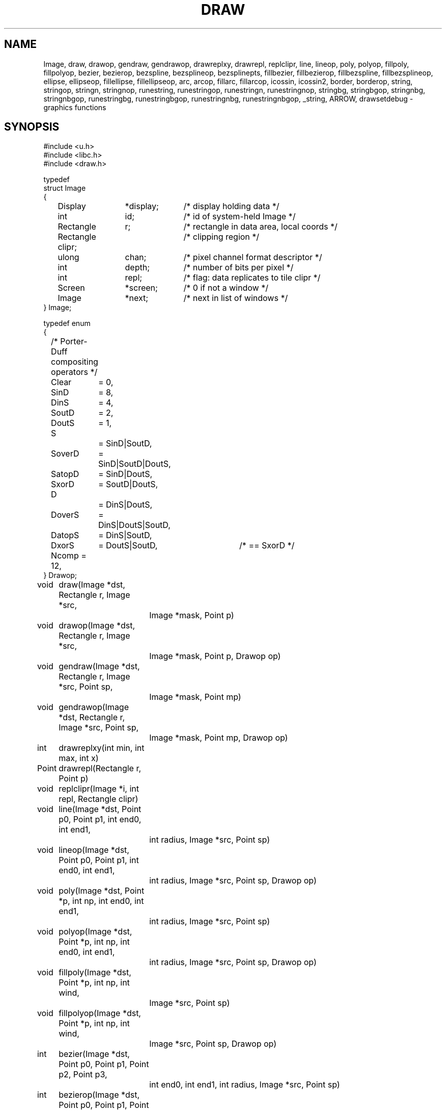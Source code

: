 .TH DRAW 3
.SH NAME
Image, draw, drawop, gendraw, gendrawop, drawreplxy, drawrepl,
replclipr, line, lineop, poly, polyop, fillpoly, fillpolyop, bezier, bezierop,
bezspline, bezsplineop, bezsplinepts, fillbezier, fillbezierop, 
fillbezspline, fillbezsplineop, ellipse, ellipseop, 
fillellipse, fillellipseop, arc, arcop, fillarc, fillarcop, 
icossin, icossin2, border, borderop, string, stringop, stringn, stringnop,
runestring, runestringop, runestringn, runestringnop, stringbg, 
stringbgop, stringnbg, stringnbgop, runestringbg, runestringbgop,
runestringnbg, runestringnbgop, _string, ARROW, drawsetdebug \- graphics functions
.de PB
.PP
.ft L
.nf
..
.SH SYNOPSIS
.de PB
.PP
.ft L
.nf
..
.PB
#include <u.h>
#include <libc.h>
#include <draw.h>
.PB
typedef
struct Image
{
	Display	*display;	/* display holding data */
	int		id;		/* id of system-held Image */
	Rectangle	r;		/* rectangle in data area, local coords */
	Rectangle clipr;	/* clipping region */
	ulong	chan;	/* pixel channel format descriptor */
	int		depth;	/* number of bits per pixel */
	int		repl;	/* flag: data replicates to tile clipr */
	Screen	*screen;	/* 0 if not a window */
	Image	*next;	/* next in list of windows */
} Image;
.PB
typedef enum
{
	/* Porter-Duff compositing operators */
	Clear	= 0,
.sp 0.1
	SinD	= 8,
	DinS	= 4,
	SoutD	= 2,
	DoutS	= 1,
.sp 0.1
	S		= SinD|SoutD,
	SoverD	= SinD|SoutD|DoutS,
	SatopD	= SinD|DoutS,
	SxorD	= SoutD|DoutS,
.sp 0.1
	D		= DinS|DoutS,
	DoverS	= DinS|DoutS|SoutD,
	DatopS	= DinS|SoutD,
	DxorS	= DoutS|SoutD,	/* == SxorD */
.sp 0.1
	Ncomp = 12,
} Drawop;
.PB
.PD 0
.ta +\w'\fL      'u +\w'\fL    'u +6n +4n
void	draw(Image *dst, Rectangle r, Image *src,
		Image *mask, Point p)
.PB
void	drawop(Image *dst, Rectangle r, Image *src,
		Image *mask, Point p, Drawop op)
.PB
void	gendraw(Image *dst, Rectangle r, Image *src, Point sp,
		Image *mask, Point mp)
.PB
void	gendrawop(Image *dst, Rectangle r, Image *src, Point sp,
		Image *mask, Point mp, Drawop op)
.PB
int	drawreplxy(int min, int max, int x)
.PB
Point	drawrepl(Rectangle r, Point p)
.PB
void	replclipr(Image *i, int repl, Rectangle clipr)
.PB
void	line(Image *dst, Point p0, Point p1, int end0, int end1,
		int radius, Image *src, Point sp)
.PB
void	lineop(Image *dst, Point p0, Point p1, int end0, int end1,
		int radius, Image *src, Point sp, Drawop op)
.PB
void	poly(Image *dst, Point *p, int np, int end0, int end1,
		int radius, Image *src, Point sp)
.PB
void	polyop(Image *dst, Point *p, int np, int end0, int end1,
		int radius, Image *src, Point sp, Drawop op)
.PB
void	fillpoly(Image *dst, Point *p, int np, int wind,
		Image *src, Point sp)
.PB
void	fillpolyop(Image *dst, Point *p, int np, int wind,
		Image *src, Point sp, Drawop op)
.PB
int	bezier(Image *dst, Point p0, Point p1, Point p2, Point p3,
		int end0, int end1, int radius, Image *src, Point sp)
.PB
int	bezierop(Image *dst, Point p0, Point p1, Point p2, Point p3,
		int end0, int end1, int radius, Image *src, Point sp,
		Drawop op)
.PB
int	bezspline(Image *dst, Point *pt, int npt, int end0, int end1,
		int radius, Image *src, Point sp)
.PB
int	bezsplineop(Image *dst, Point *pt, int npt, int end0, int end1,
		int radius, Image *src, Point sp, Drawop op)
.PB
int	bezsplinepts(Point *pt, int npt, Point **pp)
.PB
int	fillbezier(Image *dst, Point p0, Point p1, Point p2, Point p3,
		int w, Image *src, Point sp)
.PB
int	fillbezierop(Image *dst, Point p0, Point p1, Point p2, Point p3,
		int w, Image *src, Point sp, Drawop op)
.PB
int	fillbezspline(Image *dst, Point *pt, int npt, int w,
		Image *src, Point sp)
.PB
int	fillbezsplineop(Image *dst, Point *pt, int npt, int w,
		Image *src, Point sp, Drawop op)
.PB
void	ellipse(Image *dst, Point c, int a, int b, int thick,
		Image *src, Point sp)
.PB
void	ellipseop(Image *dst, Point c, int a, int b, int thick,
		Image *src, Point sp, Drawop op)
.PB
void	fillellipse(Image *dst, Point c, int a, int b,
		Image *src, Point sp)
.PB
void	fillellipseop(Image *dst, Point c, int a, int b,
		Image *src, Point sp, Drawop op)
.PB
void	arc(Image *dst, Point c, int a, int b, int thick,
		Image *src, Point sp, int alpha, int phi)
.PB
void	arcop(Image *dst, Point c, int a, int b, int thick,
		Image *src, Point sp, int alpha, int phi, Drawop op)
.PB
void	fillarc(Image *dst, Point c, int a, int b, Image *src,
		Point sp, int alpha, int phi)
.PB
void	fillarcop(Image *dst, Point c, int a, int b, Image *src,
		Point sp, int alpha, int phi, Drawop op)
.PB
int	icossin(int deg, int *cosp, int *sinp)
.PB
int	icossin2(int x, int y, int *cosp, int *sinp)
.PB
void	border(Image *dst, Rectangle r, int i, Image *color, Point sp)
.PB
void	borderop(Image *im, Rectangle r, int i, Image *color, Point sp,
		Drawop op)
.br
.PB
Point	string(Image *dst, Point p, Image *src, Point sp,
		Font *f, char *s)
.PB
Point	stringop(Image *dst, Point p, Image *src, Point sp,
		Font *f, char *s, Drawop op)
.PB
Point	stringn(Image *dst, Point p, Image *src, Point sp,
		Font *f, char *s, int len)
.PB
Point	stringnop(Image *dst, Point p, Image *src, Point sp,
		Font *f, char *s, int len, Drawop op)
.PB
Point	runestring(Image *dst, Point p, Image *src, Point sp,
		Font *f, Rune *r)
.PB
Point	runestringop(Image *dst, Point p, Image *src, Point sp,
		Font *f, Rune *r, Drawop op)
.PB
Point	runestringn(Image *dst, Point p, Image *src, Point sp,
		Font *f, Rune *r, int len)
.PB
Point	runestringnop(Image *dst, Point p, Image *src, Point sp,
		Font *f, Rune *r, int len, Drawop op)
.PB
Point	stringbg(Image *dst, Point p, Image *src, Point sp,
		Font *f, char *s, Image *bg, Point bgp)
.PB
Point	stringbgop(Image *dst, Point p, Image *src, Point sp,
		Font *f, char *s, Image *bg, Point bgp, Drawop op)
.PB
Point	stringnbg(Image *dst, Point p, Image *src, Point sp,
		Font *f, char *s, int len, Image *bg, Point bgp)
.PB
Point	stringnbgop(Image *dst, Point p, Image *src, Point sp,
		Font *f, char *s, int len, Image *bg, Point bgp, Drawop op)
.PB
Point	runestringbg(Image *dst, Point p, Image *src, Point sp,
		Font *f, Rune *r, Image *bg, Point bgp)
.PB
Point	runestringbgop(Image *dst, Point p, Image *src, Point sp,
		Font *f, Rune *r, Image *bg, Point bgp, Drawop op)
.PB
Point	runestringnbg(Image *dst, Point p, Image *src, Point sp,
		Font *f, Rune *r, int len, Image *bg, Point bgp)
.PB
Point	runestringnbgop(Image *dst, Point p, Image *src, Point sp,
		Font *f, Rune *r, int len, Image *bg, Point bgp, Drawop op)
.PB
Point	_string(Image *dst, Point p, Image *src,
		Point sp, Font *f, char *s, Rune *r, int len,
		Rectangle clipr, Image *bg, Point bgp, Drawop op)
.PB
void	drawsetdebug(int on)
.PD
.PB
enum
{
	/* line ends */
	Endsquare	= 0,
	Enddisc		= 1,
	Endarrow	= 2,
	Endmask		= 0x1F
};
.PB
#define ARROW(a, b, c) (Endarrow|((a)<<5)|((b)<<14)|((c)<<23))
.SH DESCRIPTION
The
.B Image
type defines rectangular pictures and the methods to draw upon them;
it is also the building block for higher level objects such as
windows and fonts.
In particular, a window is represented as an
.BR Image ;
no special operators are needed to draw on a window.
.PP
.TP 10
.B r
The coordinates of the rectangle in the plane for which the
.B Image
has defined pixel values.
It should not be modified after the image is created.
.TP
.B clipr
The clipping rectangle: operations that read or write
the image will not access pixels outside
.BR clipr .
Frequently,
.B clipr
is the same as
.BR r ,
but it may differ; see in particular the discussion of
.BR repl .
The clipping region may be modified dynamically using
.I replclipr
.RI ( q.v. ).
.TP
.B chan
The pixel channel format descriptor, as described in
.IR image (7).
The value should not be modified after the image is created.
.TP
.B depth
The
number of bits per pixel in the picture;
it is identically
.B chantodepth(chan)
(see
.IR graphics (3))
and is provided as a convenience.
The value should not be modified after the image is created.
.TP
.B repl
A boolean value specifying whether the image is tiled to cover
the plane when used as a source for a drawing operation.
If
.B repl
is zero, operations are restricted to the intersection of
.B r
and
.BR clipr .
If
.B repl
is set,
.B r
defines the tile to be replicated and
.B clipr
defines the portion of the plane covered by the tiling, in other words,
.B r
is replicated to cover
.BR clipr ;
in such cases
.B r
and
.B clipr
are independent.
.IP
For example, a replicated image with
.B r
set to ((0,\ 0),\ (1,\ 1)) and
.B clipr
set to ((0,\ 0),\ (100,\ 100)),
with the single pixel of
.B r
set to blue,
behaves identically to an image with
.B r
and
.B clipr
both set to ((0,\ 0),\ (100,\ 100)) and all pixels set to blue.
However,
the first image requires far less memory.
The replication flag may be modified dynamically using
.I replclipr
.RI ( q.v. ).
.PP
Most of the drawing functions come in two forms:
a basic form, and an extended form that takes an extra
.B Drawop
to specify a Porter-Duff compositing operator to use.
The basic forms assume the operator is
.BR SoverD ,
which suffices for the vast majority of applications.
The extended forms are named by adding an
.RB - op
suffix to the basic form.
Only the basic forms are listed below.
.TP
.BI draw( dst\fP,\fP\ r\fP,\fP\ src\fP,\fP\ mask\fP,\fP\ p )
.I Draw
is the standard drawing function.
Only those pixels within the intersection of
.IB dst ->r
and
.IB dst ->clipr
will be affected;
.I draw
ignores
.IB dst ->repl\fR.
The operation proceeds as follows
(this is a description of the behavior, not the implementation):
.RS
.IP 1.
If
.B repl
is set in
.I src
or
.IR mask ,
replicate their contents to fill
their clip rectangles.
.IP 2.
Translate
.I src
and
.I mask
so
.I p
is aligned with
.IB r .min\fR.
.IP 3.
Set
.I r
to the intersection of
.I r
and
.IB dst ->r\fR.
.IP 4.
Intersect
.I r
with
.IB src ->clipr\fR.
If
.IB src ->repl
is false, also intersect
.I r
with
.IB src ->r\fR.
.IP 5.
Intersect
.I r
with
.IB mask ->clipr\fR.
If
.IB mask ->repl
is false, also intersect
.I r
with
.IB mask ->r\fR.
.IP 6.
For each location in
.IR r ,
combine the
.I dst
pixel with the
.I src
pixel using the alpha value
corresponding to the
.I mask
pixel.
If the
.I mask
has an explicit alpha channel, the alpha value
corresponding to the
.I mask
pixel is simply that pixel's alpha channel.
Otherwise, the alpha value is the NTSC greyscale equivalent
of the color value, with white meaning opaque and black transparent.
In terms of the Porter-Duff compositing algebra,
.I draw
replaces the
.I dst
pixels with
.RI ( src
in
.IR mask )
over
.IR dst .
(In the extended form,
``over'' is replaced by
.IR op ).
.RE
.IP
The various
pixel channel formats
involved need not be identical.
If the channels involved are smaller than 8-bits, they will
be promoted before the calculation by replicating the extant bits;
after the calculation, they will be truncated to their proper sizes.
.TP
\f5gendraw(\f2dst\fP, \f2r\fP, \f2src\fP, \f2p0\fP, \f2mask\fP, \f2p1\f5)\fP
Similar to
.I draw
except that
.I gendraw
aligns the source and mask differently:
.I src
is aligned so
.I p0
corresponds to
.IB r .min
and
.I mask
is aligned so
.I p1
corresponds to
.IB r .min .
For most purposes with simple masks and source images,
.B draw
is sufficient, but
.B gendraw
is the general operator and the one all other drawing primitives are built upon.
.TP
.BI drawreplxy( min ,  max ,  x\f5)
Clips
.I x
to be in the half-open interval [\fImin\fP, \fImax\fP) by adding
or subtracting a multiple of \fImax-min\fP.
.TP
.BI drawrepl( r , p )
Clips the point \fIp\fP to be within the rectangle \fIr\fP
by translating the point horizontally by an integer multiple of rectangle width
and vertically by the height.
.TP
.BI replclipr( i ,  repl ,  clipr\f5)
Because the image data is stored on the server, local modifications to the
.B Image
data structure itself will have no effect.
.I Repclipr
modifies the local
.B Image
data structure's
.B repl
and
.B clipr
fields, and notifies the server of their modification.
.TP
\f5line(\f2dst\fP, \f2p0\fP, \f2p1\fP, \f2end0\fP, \f2end1\fP, \f2thick\fP, \f2src\fP, \f2sp\fP)
Line
draws in
.I dst
a line of width
.RI 1+2* thick
pixels joining points
.I p0
and
.IR p1 .
The line is drawn using pixels from the
.I src
image aligned so
.I sp
in the source corresponds to
.I p0
in the destination.
The line touches both
.I p0
and
.IR p1 ,
and
.I end0
and
.I end1
specify how the ends of the line are drawn.
.B Endsquare
terminates the line perpendicularly to the direction of the line; a thick line with
.B Endsquare
on both ends will be a rectangle.
.B Enddisc
terminates the line by drawing a disc of diameter
.RI 1+2* thick
centered on the end point.
.B Endarrow
terminates the line with an arrowhead whose tip touches the endpoint.
.IP
The macro
.B ARROW
permits explicit control of the shape of the arrow.
If all three parameters are zero, it produces the default arrowhead,
otherwise,
.I a
sets the distance along line from end of the regular line to tip,
.I b
sets the distance along line from the barb to the tip,
and
.I c
sets the distance perpendicular to the line from edge of line to the tip of the barb,
all in pixels.
.IP
.I Line
and the other geometrical operators are equivalent to calls to
.I gendraw
using a mask produced by the geometric procedure.
.TP
\f5poly(\f2dst\fP, \f2p\fP, \f2np\fP, \f2end0\fP, \f2end1\fP, \f2thick\fP, \f2src\fP, \f2sp\fP)
.I Poly
draws a general polygon; it
is conceptually equivalent to a series of calls to
.I line
joining adjacent points in the
array of
.B Points
.IR p ,
which has
.I np
elements.
The ends of the polygon are specified as in
.IR line ;
interior lines are terminated with
.B Enddisc
to make smooth joins.
The source is aligned so
.I sp
corresponds to
.IB p [0]\f1.
.TP
\f5fillpoly(\f2dst\fP, \f2p\fP, \f2np\fP, \f2wind\fP, \f2src\fP, \f2sp\fP)
.I Fillpoly
is like
.I poly
but fills in the resulting polygon rather than outlining it.
The source is aligned so
.I sp
corresponds to
.IB p [0]\f1.
The winding rule parameter
.I wind
resolves ambiguities about what to fill if the polygon is self-intersecting.
If
.I wind
is
.BR ~0 ,
a pixel is inside the polygon if the polygon's winding number about the point
is non-zero.
If
.I wind
is
.BR 1 ,
a pixel is inside if the winding number is odd.
Complementary values (0 or ~1) cause outside pixels to be filled.
The meaning of other values is undefined.
The polygon is closed with a line if necessary.
.TP
\f5bezier(\f2dst\fP, \f2a\fP, \f2b\fP, \f2c\fP, \f2d\fP, \f2end0\fP, \f2end1\fP, \f2thick\fP, \f2src\fP, \f2sp\fP)
.I Bezier
draws the
cubic Bezier curve defined by
.B Points
.IR a ,
.IR b ,
.IR c ,
and
.IR d .
The end styles are determined by
.I end0
and
.IR end1 ;
the thickness of the curve is
.RI 1+2* thick .
The source is aligned so
.I sp
in
.I src
corresponds to
.I a
in
.IR dst .
.TP
\f5bezspline(\f2dst\fP, \f2p\fP, \f2end0\fP, \f2end1\fP, \f2thick\fP, \f2src\fP, \f2sp\fP)
.I Bezspline
takes the same arguments as
.I poly
but draws a quadratic B-spline (despite its name) rather than a polygon.
If the first and last points in
.I p
are equal, the spline has periodic end conditions.
.TP
\f5bezsplinepts(\f2pt\fP, \f2npt\fP, \f2pp\fP)
.I Bezsplinepts
returns in
.I pp
a list of points making up the open polygon that
.I bezspline
would draw.
The caller is responsible for freeing
.IR *pp .
.TP
\f5fillbezier(\f2dst\fP, \f2a\fP, \f2b\fP, \f2c\fP, \f2d\fP, \f2wind\fP, \f2src\fP, \f2sp\fP)
.I Fillbezier
is to
.I bezier
as
.I fillpoly
is to
.IR poly .
.TP
\f5fillbezspline(\f2dst\fP, \f2p\fP, \f2wind\fP, \f2src\fP, \f2sp\fP)
.I Fillbezspline
is like
.I fillpoly
but fills the quadratic B-spline rather than the polygon outlined by
.IR p .
The spline is closed with a line if necessary.
.TP
\f5ellipse(\f2dst\fP, \f2c\fP, \f2a\fP, \f2b\fP, \f2thick\fP, \f2src\fP, \f2sp\fP)
.I Ellipse
draws in
.I dst
an ellipse centered on
.I c
with horizontal and vertical semiaxes
.I a
and
.IR b .
The source is aligned so
.I sp
in
.I src
corresponds to
.I c
in
.IR dst .
The ellipse is drawn with thickness
.RI 1+2* thick .
.TP
\f5fillellipse(\f2dst\fP, \f2c\fP, \f2a\fP, \f2b\fP, \f2src\fP, \f2sp\fP)
.I Fillellipse
is like
.I ellipse
but fills the ellipse rather than outlining it.
.TP
\f5arc(\f2dst\fP, \f2c\fP, \f2a\fP, \f2b\fP, \f2thick\fP, \f2src\fP, \f2sp\fP, \f2alpha\fP, \f2phi\fP)
.I Arc
is like
.IR ellipse ,
but draws only that portion of the ellipse starting at angle
.I alpha
and extending through an angle of
.IR phi .
The angles are measured in degrees counterclockwise from the positive
.I x
axis.
.TP
\f5fillarc(\f2dst\fP, \f2c\fP, \f2a\fP, \f2b\fP, \f2src\fP, \f2sp\fP, \f2alpha\fP, \f2phi\fP)
.I Fillarc
is like
.IR arc ,
but fills the sector with the source color.
.TP
\f5icossin(\f2deg\fP, \f2cosp\fP, \f2sinp\fP)
.I Icossin
stores in
.BI * cosp
and
.BI * sinp
scaled integers representing the cosine and sine of the angle
.IR deg ,
measured in integer degrees.
The values are scaled so cos(0) is 1024.
.TP
\f5icossin2(\f2x\fP, \f2y\fP, \f2cosp\fP, \f2sinp\fP)
.I Icossin2
is analogous to
.IR icossin,
with the angle represented not in degrees but implicitly by the point
.RI ( x , y ).
It is to
.I icossin
what
.B atan2
is to
.B atan
(see
.IR sin (3)).
.TP
.BI border( dst\fP,\fP\ r\fP,\fP\ i\fP,\fP\ color\fP,\fP\ sp\fP)
.I Border
draws an outline of rectangle
.I r
in the specified
.IR color .
The outline has width
.IR i ;
if positive, the border goes inside the rectangle; negative, outside.
The source is aligned so
.I sp
corresponds to
.IB r .min .
.TP
.BI string( dst\fP,\fP\ p\fP,\fP\ src\fP,\fP\ sp\fP,\fP\ font\fP,\fP\ s )
.I String
draws in
.I dst
characters specified by the string
.I s
and
.IR font ;
it is equivalent to a series of calls to
.I gendraw
using source
.I src
and masks determined by the character shapes.
The text is positioned with the left of the first character at
.IB p .x
and the top of the line of text at
.IB p .y\f1.
The source is positioned so
.I sp
in
.I src
corresponds to
.I p
in
.IR dst .
.I String
returns a
.B Point
that is the position of the next character that would be drawn if the string were longer.
.IP
For characters with undefined
or zero-width images in the font, the character at font position 0 (NUL) is drawn.
.IP
The other string routines are variants of this basic form, and
have names that encode their variant behavior.
Routines whose names contain
.B rune
accept a string of Runes rather than
.SM UTF\c
-encoded bytes.
Routines ending in
.B n
accept an argument,
.IR n ,
that defines the number of characters to draw rather than accepting a NUL-terminated
string.
Routines containing
.B bg
draw the background behind the characters in the specified color
.RI ( bg )
and
alignment
.RI ( bgp );
normally the text is drawn leaving the background intact.
.IP
The routine
.I _string
captures all this behavior into a single operator.  Whether it draws a
.SM UTF
string
or Rune string depends on whether
.I s
or
.I r
is null (the string length is always determined by
.IR len ).
If
.I bg
is non-null, it is used as a background color.
The
.I clipr
argument allows further management of clipping when drawing the string;
it is intersected with the usual clipping rectangles to further limit the extent of the text.
.TP
.BI drawsetdebug( on )
Turns on or off debugging output (usually
to a serial line) according to whether
.I on
is non-zero.
.SH SOURCE
.B \*9/src/libdraw
.SH SEE ALSO
.IR graphics (3),
.IR stringsize (3),
.IR color (7),
.IR utf (7),
.IR addpt (3)
.PP
T. Porter, T. Duff.
``Compositing Digital Images'', 
.I "Computer Graphics
(Proc. SIGGRAPH), 18:3, pp. 253-259, 1984.
.SH DIAGNOSTICS
These routines call the graphics error function on fatal errors.
.SH BUGS
Anti-aliased characters can be drawn by defining a font
with multiple bits per pixel, but there are
no anti-aliasing geometric primitives.

